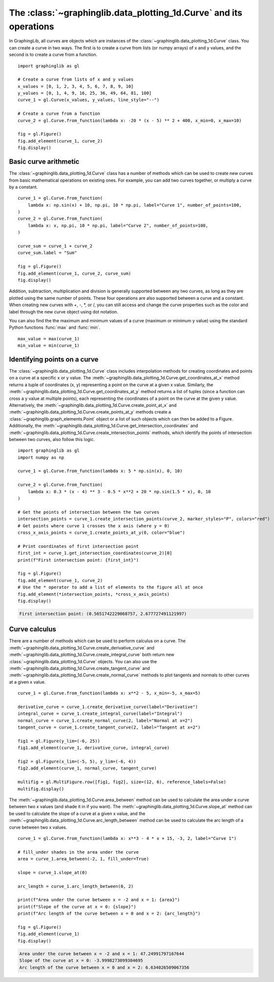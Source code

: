===================================================================
The :class:`~graphinglib.data_plotting_1d.Curve` and its operations
===================================================================

In GraphingLib, all curves are objects which are instances of the :class:`~graphinglib.data_plotting_1d.Curve` class. You can create a curve in two ways. The first is to create a curve from lists (or numpy arrays) of x and y values, and the second is to create a curve from a function. ::

    import graphinglib as gl

    # Create a curve from lists of x and y values
    x_values = [0, 1, 2, 3, 4, 5, 6, 7, 8, 9, 10]
    y_values = [0, 1, 4, 9, 16, 25, 36, 49, 64, 81, 100]
    curve_1 = gl.Curve(x_values, y_values, line_style="--")

    # Create a curve from a function
    curve_2 = gl.Curve.from_function(lambda x: -20 * (x - 5) ** 2 + 400, x_min=0, x_max=10)

    fig = gl.Figure()
    fig.add_element(curve_1, curve_2)
    fig.display()

.. image:: images/curve.png

Basic curve arithmetic
----------------------

The :class:`~graphinglib.data_plotting_1d.Curve` class has a number of methods which can be used to create new curves from basic mathematical operations on existing ones. For example, you can add two curves together, or multiply a curve by a constant. ::

    curve_1 = gl.Curve.from_function(
        lambda x: np.sin(x) + 10, np.pi, 10 * np.pi, label="Curve 1", number_of_points=100,
    )
    curve_2 = gl.Curve.from_function(
        lambda x: x, np.pi, 10 * np.pi, label="Curve 2", number_of_points=100,
    )

    curve_sum = curve_1 + curve_2
    curve_sum.label = "Sum"

    fig = gl.Figure()
    fig.add_element(curve_1, curve_2, curve_sum)
    fig.display()

.. image:: images/curve_addition.png

Addition, subtraction, multiplication and division is generally supported between any two curves, as long as they are plotted using the same number of points. These four operations are also supported between a curve and a constant. When creating new curves with +, -, \*, or /, you can still access and change the curve properties such as the color and label through the new curve object using dot notation.

You can also find the the maximum and minimum values of a curve (maximum or minimum y value) using the standard Python functions :func:`max` and :func:`min`. ::

    max_value = max(curve_1)
    min_value = min(curve_1)

Identifying points on a curve
-----------------------------

The :class:`~graphinglib.data_plotting_1d.Curve` class includes interpolation methods for creating coordinates and points on a curve at a specific x or y value. The :meth:`~graphinglib.data_plotting_1d.Curve.get_coordinates_at_x` method returns a tuple of coordinates (x, y) representing a point on the curve at a given x value. Similarly, the :meth:`~graphinglib.data_plotting_1d.Curve.get_coordinates_at_y` method returns a list of tuples (since a function can cross a y value at multiple points), each representing the coordinates of a point on the curve at the given y value. Alternatively, the :meth:`~graphinglib.data_plotting_1d.Curve.create_point_at_x` and :meth:`~graphinglib.data_plotting_1d.Curve.create_points_at_y` methods create a :class:`~graphinglib.graph_elements.Point` object or a list of such objects which can then be added to a Figure. Additionally, the :meth:`~graphinglib.data_plotting_1d.Curve.get_intersection_coordinates` and :meth:`~graphinglib.data_plotting_1d.Curve.create_intersection_points` methods, which identify the points of intersection between two curves, also follow this logic. ::

    import graphinglib as gl
    import numpy as np

    curve_1 = gl.Curve.from_function(lambda x: 5 * np.sin(x), 0, 10)

    curve_2 = gl.Curve.from_function(
        lambda x: 0.3 * (x - 4) ** 3 - 0.5 * x**2 + 20 * np.sin(1.5 * x), 0, 10
    )

    # Get the points of intersection between the two curves
    intersection_points = curve_1.create_intersection_points(curve_2, marker_styles="P", colors="red")
    # Get points where curve 1 crosses the x axis (where y = 0)
    cross_x_axis_points = curve_1.create_points_at_y(0, color="blue")

    # Print coordinates of first intersection point
    first_int = curve_1.get_intersection_coordinates(curve_2)[0]
    print(f"First intersection point: {first_int}")

    fig = gl.Figure()
    fig.add_element(curve_1, curve_2)
    # Use the * operator to add a list of elements to the figure all at once
    fig.add_element(*intersection_points, *cross_x_axis_points)
    fig.display()

.. code-block:: none
    
        First intersection point: (0.5651742229068757, 2.677727491121997)

.. image:: images/curve_find_points.png

Curve calculus
--------------

There are a number of methods which can be used to perform calculus on a curve. The :meth:`~graphinglib.data_plotting_1d.Curve.create_derivative_curve` and :meth:`~graphinglib.data_plotting_1d.Curve.create_integral_curve` both return new :class:`~graphinglib.data_plotting_1d.Curve` objects. You can also use the :meth:`~graphinglib.data_plotting_1d.Curve.create_tangent_curve` and :meth:`~graphinglib.data_plotting_1d.Curve.create_normal_curve` methods to plot tangents and normals to other curves at a given x value. ::

    curve_1 = gl.Curve.from_function(lambda x: x**2 - 5, x_min=-5, x_max=5)

    derivative_curve = curve_1.create_derivative_curve(label="Derivative")
    integral_curve = curve_1.create_integral_curve(label="Integral")
    normal_curve = curve_1.create_normal_curve(2, label="Normal at x=2")
    tangent_curve = curve_1.create_tangent_curve(2, label="Tangent at x=2")

    fig1 = gl.Figure(y_lim=(-6, 25))
    fig1.add_element(curve_1, derivative_curve, integral_curve)

    fig2 = gl.Figure(x_lim=(-5, 5), y_lim=(-6, 4))
    fig2.add_element(curve_1, normal_curve, tangent_curve)

    multifig = gl.MultiFigure.row([fig1, fig2], size=(12, 6), reference_labels=False)
    multifig.display()

.. image:: images/curve_calculus.png

The :meth:`~graphinglib.data_plotting_1d.Curve.area_between` method can be used to calculate the area under a curve between two x values (and shade it in if you want). The :meth:`~graphinglib.data_plotting_1d.Curve.slope_at` method can be used to calculate the slope of a curve at a given x value, and the :meth:`~graphinglib.data_plotting_1d.Curve.arc_length_between` method can be used to calculate the arc length of a curve between two x values. ::

    curve_1 = gl.Curve.from_function(lambda x: x**3 - 4 * x + 15, -3, 2, label="Curve 1")

    # fill_under shades in the area under the curve
    area = curve_1.area_between(-2, 1, fill_under=True)

    slope = curve_1.slope_at(0)

    arc_length = curve_1.arc_length_between(0, 2)

    print(f"Area under the curve between x = -2 and x = 1: {area}")
    print(f"Slope of the curve at x = 0: {slope}")
    print(f"Arc length of the curve between x = 0 and x = 2: {arc_length}")

    fig = gl.Figure()
    fig.add_element(curve_1)
    fig.display()

.. code-block:: none

    Area under the curve between x = -2 and x = 1: 47.24991797167644
    Slope of the curve at x = 0: -3.9998273099304695
    Arc length of the curve between x = 0 and x = 2: 6.634026509067356

.. image:: images/curve_area_between.png
